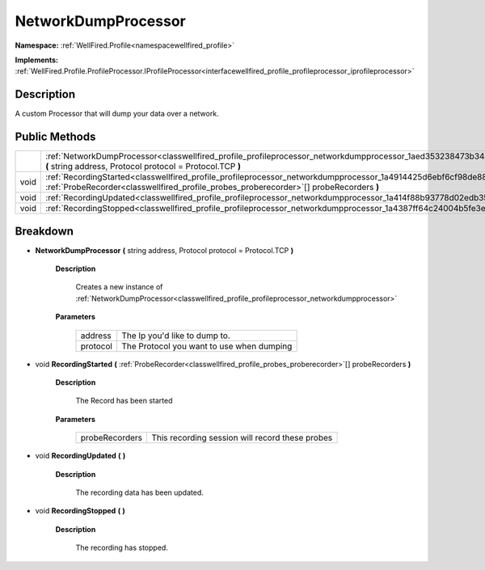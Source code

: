 .. _classwellfired_profile_profileprocessor_networkdumpprocessor:

NetworkDumpProcessor
=====================

**Namespace:** :ref:`WellFired.Profile<namespacewellfired_profile>`

**Implements:** :ref:`WellFired.Profile.ProfileProcessor.IProfileProcessor<interfacewellfired_profile_profileprocessor_iprofileprocessor>`


Description
------------

A custom Processor that will dump your data over a network. 

Public Methods
---------------

+-------------+--------------------------------------------------------------------------------------------------------------------------------------------------------------------------------------------------------------------------+
|             |:ref:`NetworkDumpProcessor<classwellfired_profile_profileprocessor_networkdumpprocessor_1aed353238473b34a74b9848d557beb0f5>` **(** string address, Protocol protocol = Protocol.TCP **)**                                 |
+-------------+--------------------------------------------------------------------------------------------------------------------------------------------------------------------------------------------------------------------------+
|void         |:ref:`RecordingStarted<classwellfired_profile_profileprocessor_networkdumpprocessor_1a4914425d6ebf6cf98de882b4c9525543>` **(** :ref:`ProbeRecorder<classwellfired_profile_probes_proberecorder>`[] probeRecorders **)**   |
+-------------+--------------------------------------------------------------------------------------------------------------------------------------------------------------------------------------------------------------------------+
|void         |:ref:`RecordingUpdated<classwellfired_profile_profileprocessor_networkdumpprocessor_1a414f88b93778d02edb35da3520655796>` **(**  **)**                                                                                     |
+-------------+--------------------------------------------------------------------------------------------------------------------------------------------------------------------------------------------------------------------------+
|void         |:ref:`RecordingStopped<classwellfired_profile_profileprocessor_networkdumpprocessor_1a4387ff64c24004b5fe3e135bdc6e5ca4>` **(**  **)**                                                                                     |
+-------------+--------------------------------------------------------------------------------------------------------------------------------------------------------------------------------------------------------------------------+

Breakdown
----------

.. _classwellfired_profile_profileprocessor_networkdumpprocessor_1aed353238473b34a74b9848d557beb0f5:

-  **NetworkDumpProcessor** **(** string address, Protocol protocol = Protocol.TCP **)**

    **Description**

        Creates a new instance of :ref:`NetworkDumpProcessor<classwellfired_profile_profileprocessor_networkdumpprocessor>`

    **Parameters**

        +-------------+--------------------------------------------+
        |address      |The Ip you'd like to dump to.               |
        +-------------+--------------------------------------------+
        |protocol     |The Protocol you want to use when dumping   |
        +-------------+--------------------------------------------+
        
.. _classwellfired_profile_profileprocessor_networkdumpprocessor_1a4914425d6ebf6cf98de882b4c9525543:

- void **RecordingStarted** **(** :ref:`ProbeRecorder<classwellfired_profile_probes_proberecorder>`[] probeRecorders **)**

    **Description**

        The Record has been started 

    **Parameters**

        +-----------------+--------------------------------------------------+
        |probeRecorders   |This recording session will record these probes   |
        +-----------------+--------------------------------------------------+
        
.. _classwellfired_profile_profileprocessor_networkdumpprocessor_1a414f88b93778d02edb35da3520655796:

- void **RecordingUpdated** **(**  **)**

    **Description**

        The recording data has been updated. 

.. _classwellfired_profile_profileprocessor_networkdumpprocessor_1a4387ff64c24004b5fe3e135bdc6e5ca4:

- void **RecordingStopped** **(**  **)**

    **Description**

        The recording has stopped. 

